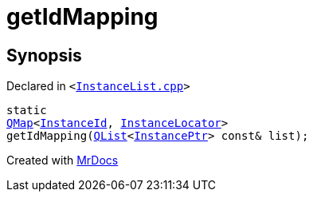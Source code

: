 [#getIdMapping]
= getIdMapping
:relfileprefix: 
:mrdocs:


== Synopsis

Declared in `&lt;https://github.com/PrismLauncher/PrismLauncher/blob/develop/launcher/InstanceList.cpp#L414[InstanceList&period;cpp]&gt;`

[source,cpp,subs="verbatim,replacements,macros,-callouts"]
----
static
xref:QMap.adoc[QMap]&lt;xref:InstanceId.adoc[InstanceId], xref:InstanceLocator.adoc[InstanceLocator]&gt;
getIdMapping(xref:QList.adoc[QList]&lt;xref:InstancePtr.adoc[InstancePtr]&gt; const& list);
----



[.small]#Created with https://www.mrdocs.com[MrDocs]#
